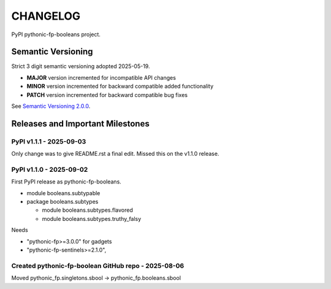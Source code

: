 CHANGELOG
=========

PyPI pythonic-fp-booleans project.

Semantic Versioning
-------------------

Strict 3 digit semantic versioning adopted 2025-05-19.

- **MAJOR** version incremented for incompatible API changes
- **MINOR** version incremented for backward compatible added functionality
- **PATCH** version incremented for backward compatible bug fixes

See `Semantic Versioning 2.0.0 <https://semver.org>`_.

Releases and Important Milestones
---------------------------------

PyPI v1.1.1 - 2025-09-03
~~~~~~~~~~~~~~~~~~~~~~~~

Only change was to give README.rst a final edit. Missed this on
the v1.1.0 release.


PyPI v1.1.0 - 2025-09-02
~~~~~~~~~~~~~~~~~~~~~~~~

First PyPI release as pythonic-fp-booleans.

- module booleans.subtypable
- package booleans.subtypes

  - module booleans.subtypes.flavored
  - module booleans.subtypes.truthy_falsy

Needs

-  "pythonic-fp>=3.0.0" for gadgets
-  "pythonic-fp-sentinels>=2.1.0",

Created pythonic-fp-boolean GitHub repo - 2025-08-06
~~~~~~~~~~~~~~~~~~~~~~~~~~~~~~~~~~~~~~~~~~~~~~~~~~~~

Moved pythonic_fp.singletons.sbool -> pythonic_fp.booleans.sbool
